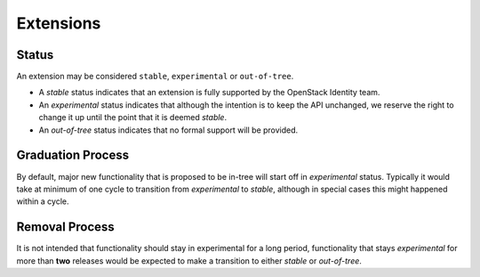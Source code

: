 ..
      Licensed under the Apache License, Version 2.0 (the "License"); you may
      not use this file except in compliance with the License. You may obtain
      a copy of the License at

          http://www.apache.org/licenses/LICENSE-2.0

      Unless required by applicable law or agreed to in writing, software
      distributed under the License is distributed on an "AS IS" BASIS, WITHOUT
      WARRANTIES OR CONDITIONS OF ANY KIND, either express or implied. See the
      License for the specific language governing permissions and limitations
      under the License.

==========
Extensions
==========

Status
======

An extension may be considered ``stable``, ``experimental`` or ``out-of-tree``.

* A `stable` status indicates that an extension is fully supported by the
  OpenStack Identity team.

* An `experimental` status indicates that although the intention is to keep
  the API unchanged, we reserve the right to change it up until the point that
  it is deemed `stable`.

* An `out-of-tree` status indicates that no formal support will be provided.

Graduation Process
==================

By default, major new functionality that is proposed to be in-tree will start
off in `experimental` status. Typically it would take at minimum of one cycle
to transition from `experimental` to `stable`, although in special cases this
might happened within a cycle.

Removal Process
===============

It is not intended that functionality should stay in experimental for a long
period, functionality that stays `experimental` for more than **two** releases
would be expected to make a transition to either `stable` or `out-of-tree`.
